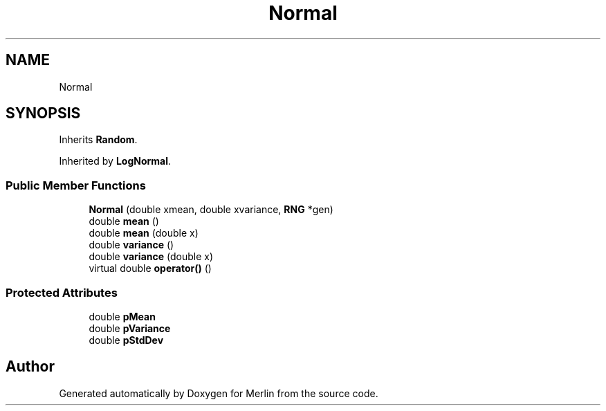 .TH "Normal" 3 "Fri Aug 4 2017" "Version 5.02" "Merlin" \" -*- nroff -*-
.ad l
.nh
.SH NAME
Normal
.SH SYNOPSIS
.br
.PP
.PP
Inherits \fBRandom\fP\&.
.PP
Inherited by \fBLogNormal\fP\&.
.SS "Public Member Functions"

.in +1c
.ti -1c
.RI "\fBNormal\fP (double xmean, double xvariance, \fBRNG\fP *gen)"
.br
.ti -1c
.RI "double \fBmean\fP ()"
.br
.ti -1c
.RI "double \fBmean\fP (double x)"
.br
.ti -1c
.RI "double \fBvariance\fP ()"
.br
.ti -1c
.RI "double \fBvariance\fP (double x)"
.br
.ti -1c
.RI "virtual double \fBoperator()\fP ()"
.br
.in -1c
.SS "Protected Attributes"

.in +1c
.ti -1c
.RI "double \fBpMean\fP"
.br
.ti -1c
.RI "double \fBpVariance\fP"
.br
.ti -1c
.RI "double \fBpStdDev\fP"
.br
.in -1c

.SH "Author"
.PP 
Generated automatically by Doxygen for Merlin from the source code\&.
